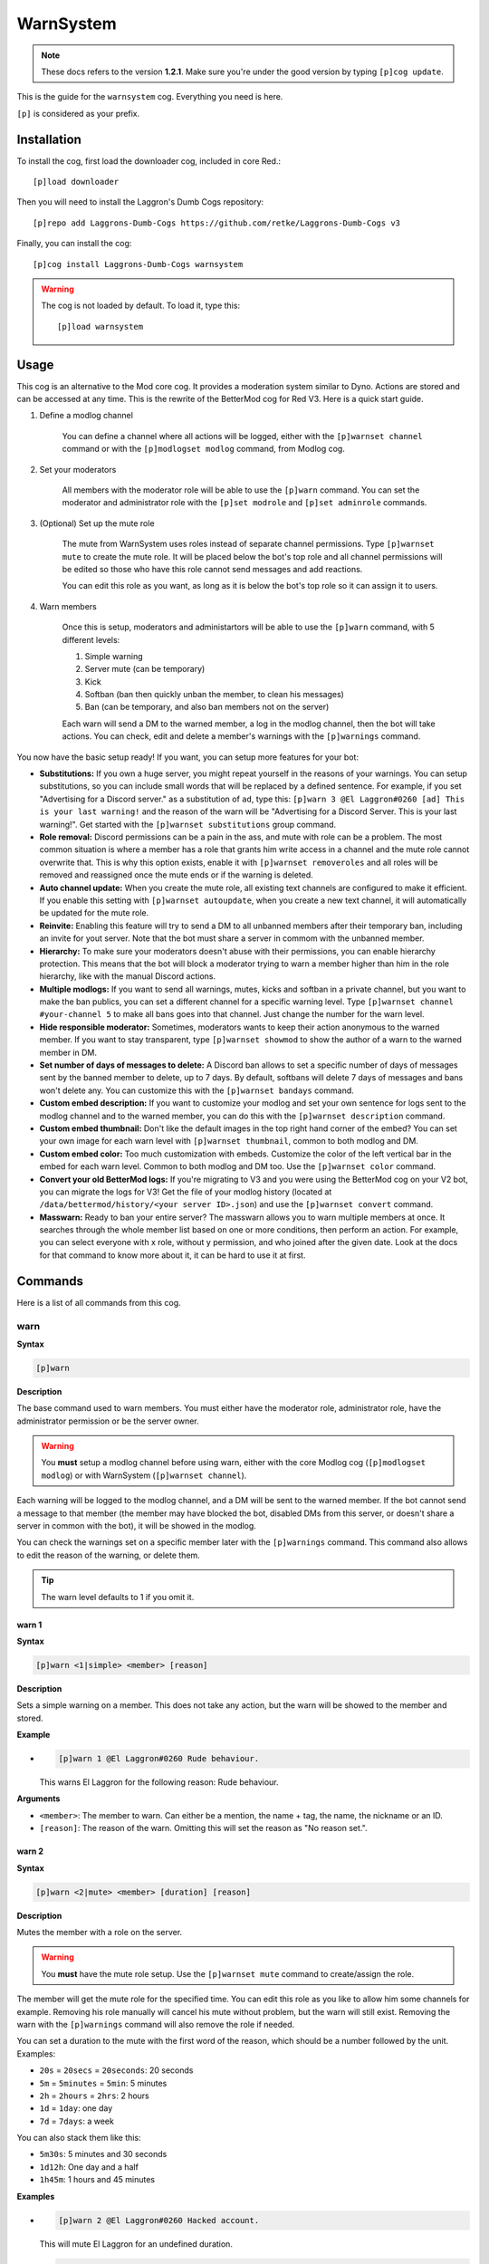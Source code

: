 ==========
WarnSystem
==========

.. note:: These docs refers to the version **1.2.1**.
    Make sure you're under the good version by typing ``[p]cog update``.

This is the guide for the ``warnsystem`` cog. Everything you need is here.

``[p]`` is considered as your prefix.

------------
Installation
------------

To install the cog, first load the downloader cog, included
in core Red.::

    [p]load downloader

Then you will need to install the Laggron's Dumb Cogs repository::

    [p]repo add Laggrons-Dumb-Cogs https://github.com/retke/Laggrons-Dumb-Cogs v3

Finally, you can install the cog::

    [p]cog install Laggrons-Dumb-Cogs warnsystem

.. warning:: The cog is not loaded by default.
    To load it, type this::

        [p]load warnsystem

-----
Usage
-----

This cog is an alternative to the Mod core cog. It provides a moderation system
similar to Dyno. Actions are stored and can be accessed at any time. This is
the rewrite of the BetterMod cog for Red V3. Here is a quick start guide.

1. Define a modlog channel

    You can define a channel where all actions will be logged, either with the
    ``[p]warnset channel`` command or with the ``[p]modlogset modlog`` command,
    from Modlog cog.

2. Set your moderators

    All members with the moderator role will be able to use the ``[p]warn``
    command. You can set the moderator and administrator role with the ``[p]set
    modrole`` and ``[p]set adminrole`` commands.

3. (Optional) Set up the mute role

    The mute from WarnSystem uses roles instead of separate channel
    permissions. Type ``[p]warnset mute`` to create the mute role. It will be
    placed below the bot's top role and all channel permissions will be edited
    so those who have this role cannot send messages and add reactions.

    You can edit this role as you want, as long as it is below the bot's top
    role so it can assign it to users.

4. Warn members

    Once this is setup, moderators and administartors will be able to use the
    ``[p]warn`` command, with 5 different levels:

    1.  Simple warning
    2.  Server mute (can be temporary)
    3.  Kick
    4.  Softban (ban then quickly unban the member, to clean his messages)
    5.  Ban (can be temporary, and also ban members not on the server)

    Each warn will send a DM to the warned member, a log in the modlog channel,
    then the bot will take actions. You can check, edit and delete a member's
    warnings with the ``[p]warnings`` command.

You now have the basic setup ready! If you want, you can setup more features
for your bot:

*   **Substitutions:** If you own a huge server, you might repeat yourself in
    the reasons of your warnings. You can setup substitutions, so you can
    include small words that will be replaced by a defined sentence. For
    example, if you set "Advertising for a Discord server." as a substitution
    of ``ad``, type this: ``[p]warn 3 @El Laggron#0260 [ad] This is your last
    warning!`` and the reason of the warn will be "Advertising for a Discord
    Server. This is your last warning!". Get started with the ``[p]warnset
    substitutions`` group command.

*   **Role removal:** Discord permissions can be a pain in the ass, and mute
    with role can be a problem. The most common situation is where a member
    has a role that grants him write access in a channel and the mute role
    cannot overwrite that. This is why this option exists, enable it with
    ``[p]warnset removeroles`` and all roles will be removed and reassigned
    once the mute ends or if the warning is deleted.

*   **Auto channel update:** When you create the mute role, all existing text
    channels are configured to make it efficient. If you enable this setting
    with ``[p]warnset autoupdate``, when you create a new text channel, it
    will automatically be updated for the mute role.

*   **Reinvite:** Enabling this feature will try to send a DM to all unbanned
    members after their temporary ban, including an invite for yout server.
    Note that the bot must share a server in commom with the unbanned member.

*   **Hierarchy:** To make sure your moderators doesn't abuse with their
    permissions, you can enable hierarchy protection. This means that the bot
    will block a moderator trying to warn a member higher than him in the role
    hierarchy, like with the manual Discord actions.

*   **Multiple modlogs:** If you want to send all warnings, mutes, kicks and
    softban in a private channel, but you want to make the ban publics, you
    can set a different channel for a specific warning level. Type ``[p]warnset
    channel #your-channel 5`` to make all bans goes into that channel. Just
    change the number for the warn level.

*   **Hide responsible moderator:** Sometimes, moderators wants to keep their
    action anonymous to the warned member. If you want to stay transparent,
    type ``[p]warnset showmod`` to show the author of a warn to the warned
    member in DM.

*   **Set number of days of messages to delete:** A Discord ban allows to set
    a specific number of days of messages sent by the banned member to delete,
    up to 7 days. By default, softbans will delete 7 days of messages and bans
    won't delete any. You can customize this with the ``[p]warnset bandays``
    command.

*   **Custom embed description:** If you want to customize your modlog and set
    your own sentence for logs sent to the modlog channel and to the warned
    member, you can do this with the ``[p]warnset description`` command.

*   **Custom embed thumbnail:** Don't like the default images in the top right
    hand corner of the embed? You can set your own image for each warn level
    with ``[p]warnset thumbnail``, common to both modlog and DM.

*   **Custom embed color:** Too much customization with embeds. Customize the
    color of the left vertical bar in the embed for each warn level. Common to
    both modlog and DM too. Use the ``[p]warnset color`` command.

*   **Convert your old BetterMod logs:** If you're migrating to V3 and you were
    using the BetterMod cog on your V2 bot, you can migrate the logs for V3!
    Get the file of your modlog history (located at
    ``/data/bettermod/history/<your server ID>.json``) and use the ``[p]warnset
    convert`` command.

*   **Masswarn:** Ready to ban your entire server? The masswarn allows you to
    warn multiple members at once. It searches through the whole member list
    based on one or more conditions, then perform an action. For example, you
    can select everyone with x role, without y permission, and who joined after
    the given date. Look at the docs for that command to know more about it,
    it can be hard to use it at first.

--------
Commands
--------

Here is a list of all commands from this cog.

^^^^
warn
^^^^

**Syntax**

.. code-block:: none

    [p]warn

**Description**

The base command used to warn members. You must either have the moderator role,
administrator role, have the administrator permission or be the server owner.

.. warning:: You **must** setup a modlog channel before using warn, either with
    the core Modlog cog (``[p]modlogset modlog``) or with WarnSystem
    (``[p]warnset channel``).

Each warning will be logged to the modlog channel, and a DM will be sent to the
warned member. If the bot cannot send a message to that member (the member may
have blocked the bot, disabled DMs from this server, or doesn't share a server
in common with the bot), it will be showed in the modlog.

You can check the warnings set on a specific member later with the
``[p]warnings`` command. This command also allows to edit the reason of the
warning, or delete them.

.. tip:: The warn level defaults to 1 if you omit it.

""""""
warn 1
""""""

**Syntax**

.. code-block:: none

    [p]warn <1|simple> <member> [reason]

**Description**

Sets a simple warning on a member. This does not take any action, but the warn
will be showed to the member and stored.

**Example**

*   .. code-block:: none

        [p]warn 1 @El Laggron#0260 Rude behaviour.

    This warns El Laggron for the following reason: Rude behaviour.

**Arguments**

*   ``<member>``: The member to warn. Can either be a mention, the name + tag,
    the name, the nickname or an ID.

*   ``[reason]``: The reason of the warn. Omitting this will set the reason as
    "No reason set.".

""""""
warn 2
""""""

**Syntax**

.. code-block:: none

    [p]warn <2|mute> <member> [duration] [reason]

**Description**

Mutes the member with a role on the server.

.. warning:: You **must** have the mute role setup. Use the ``[p]warnset mute``
    command to create/assign the role.

The member will get the mute role for the specified time. You can edit this
role as you like to allow him some channels for example. Removing his role
manually will cancel his mute without problem, but the warn will still exist.
Removing the warn with the ``[p]warnings`` command will also remove the role
if needed.

You can set a duration to the mute with the first word of the reason, which
should be a number followed by the unit. Examples:

*   ``20s`` = ``20secs`` = ``20seconds``: 20 seconds
*   ``5m`` = ``5minutes`` = ``5min``: 5 minutes
*   ``2h`` = ``2hours`` = ``2hrs``: 2 hours
*   ``1d`` = ``1day``: one day
*   ``7d`` = ``7days``: a week

You can also stack them like this:

*   ``5m30s``: 5 minutes and 30 seconds
*   ``1d12h``: One day and a half
*   ``1h45m``: 1 hours and 45 minutes

**Examples**

*   .. code-block:: none

        [p]warn 2 @El Laggron#0260 Hacked account.

    This will mute El Laggron for an undefined duration.

*   .. code-block:: none

        [p]warn 2 @El Laggron#0260 2h Spam for exp.

    This will mute El Laggron for two hours, then remove his role.

**Arguments**

*   ``<member>``: The member to warn. Can either be a mention, the name + tag,
    the name, the nickname or an ID.

*   ``[reason]``: The reason of the warn. Omitting this will set the reason as
    "No reason set.".

""""""
warn 3
""""""

**Syntax**

.. code-block:: none

    [p]warn <3|kick> <member> [reason]

**Description**

Kicks the member from the server.

**Example**

*   .. code-block:: none

        [p]warn 3 @El Laggron#0260 Selfbot.

    This will just kick the member.

**Arguments**

*   ``<member>``: The member to warn. Can either be a mention, the name + tag,
    the name, the nickname or an ID.

*   ``[reason]``: The reason of the warn. Omitting this will set the reason as
    "No reason set.".

""""""
warn 4
""""""

**Syntax**

.. code-block:: none

    [p]warn <4|softban> <member> [reason]

**Description**

Bans the member from the server, then unbans him, to mass delete his messages.
This can be considered as a kick with a massive cleanup of messages.

The bot will delete 7 days of messages by default, this can be changed with the
``[p]warnset bandays`` command.

**Example**

*   .. code-block:: none

        [p]warn 4 @El Laggron#0260 NSFW in inappropriate channels.
    
    This will kick El Laggron and delete all of his messages sent in the last 7
    days.

**Arguments**

*   ``<member>``: The member to warn. Can either be a mention, the name + tag,
    the name, the nickname or an ID.

*   ``[reason]``: The reason of the warn. Omitting this will set the reason as
    "No reason set.".

""""""
warn 5
""""""

**Syntax**

.. code-block:: none

    [p]warn <5|ban> <member> [duration] [reason]

**Description**

Bans the member from the server, can be a temporary ban. It can also be a
hackban (banning a member which is not on the server).

If you want to perform a hackban, get the ID of the user and provide it for
the ``<member>`` argument. You can get a user ID by enabling the developer mode
(User Settings > Appearance > Developer mode), then right-clicking on that user
and clicking on "Copy ID".

The bot won't delete any message by default, this can be changed with the
``[p]warnset bandays`` command.

You can set a duration to the mute with the first word of the reason, which
should be a number followed by the unit. Examples:

*   ``20s`` = ``20secs`` = ``20seconds``: 20 seconds
*   ``5m`` = ``5minutes`` = ``5min``: 5 minutes
*   ``2h`` = ``2hours`` = ``2hrs``: 2 hours
*   ``1d`` = ``1day``: one day
*   ``7d`` = ``7days``: a week

You can also stack them like this:

*   ``5m30s``: 5 minutes and 30 seconds
*   ``1d12h``: One day and a half
*   ``1h45m``: 1 hours and 45 minutes

.. attention:: Deleting the warning through the ``[p]warnings`` command does
    not remove the ban.

**Examples**

*   .. code-block:: none

        [p]warn 5 @El Laggron#0260 Harassing

    Bans El Laggron forever from the server.

*   .. code-block:: none

        [p]warn 5 @El Laggron#0260 7d Doesn't respect the previous warnings

    Bans El Laggron for a week from the server, then unbans him.

*   .. code-block:: none

        [p]warn 5 348415857728159745 Advertising for a weird dating website,
        then leaves.

    Bans El Laggron forever while he is not on the server.

**Arguments**

*   ``<member>``: The member to warn. Can either be a mention, the name + tag,
    the name, the nickname or an ID.

*   ``[reason]``: The reason of the warn. Omitting this will set the reason as
    "No reason set.".

^^^^^^^^
masswarn
^^^^^^^^

**Syntax**

.. code-block:: none

    [p]masswarn

**Description**

Warn multiple members at once. This advanced command allows you to filter
members to warn with UNIX-like arguments, called flags.

Each "flag" is one more condition for the search. For example, ``[p]masswarn
--has-role "New Member" --joined-after "16 june 2019"`` will filter the
member who have the "New Member" role **and** who joined after the 16th of
June of 2019. The search begins with all members on the server, then each
condition is checked on each member to know if it should be kept in the
masswarn or not.

You also have to tell to the bot what to do. Unlike the warn command where it
takes actions, sends a message to the member and one in the modlog, you can
decide what the bot should do, to make it faster or prevent spam.

*   ``--take-actions`` will perform the action related to the warn (add the
    mute role, kick or ban a member...)

*   ``--send-modlog`` will send a message in the modlog

*   ``--send-dm`` will send a DM to the member

.. warning:: You have to put at least one of those flags.

You can then put the optional ``--reason`` flag to set the reason of the
warning. Be sure to put it enclosed in quotes. If you're performing a level 2
or 5 warning, you can also use the ``--time`` flag to define the duration of
the mute/ban if you want to make it temporary, the format of the time is the
same as for the simple warnings.

""""""""""""

Some flags needs an input with them, it can be a date, a set of
roles, a regex expression... We will explain how input works for those
flags. Note that if you need to put multiple words, you'll have to use quotes.

**Date imput**

For the flags ``--joined-before`` and ``--joined-after``, you will need to
put a specific date. A lot of formats are supported, here are some
examples:

*   ``27 june 2018``
*   ``13/2/18``
*   ``august 2019`` (will be the first day of the month)
*   ``2017`` (will be the first day of the year)
*   ``monday`` (will be the first monday of the month)
*   ``23 jun 12:00`` (you can also specify the hour)
*   ``Wednesday, 19th of September of 2018`` (if you really want to lose
    time, that works too)

**Role input**

The flags ``--has-role``, ``--has-any-role``, ``--has-all-roles``,
``--has-none-roles``, ``--above`` and ``--below`` requires you to type one
or more roles. You can provide the role ID or the role name, in quotes if
there are spaces. Here are some examples:

*   ``--has-role Moderator``
*   ``--has-any-role Member Staff "Nitro Booster" 168091848718417920``
*   ``--has-none-roles "Reddit Moderator"``
*   ``--below Administrators``

**Permission input**

The flags ``--has-perm``, ``--has-any-perm``, ``--has-all-perms`` and
``--has-none-perms`` requires discord permissions, formatted as provided
by the API. Here are the names you have to use:

.. code-block:: yaml

    General permissions:
    - administrator
    - view_audit_log
    - manage_guild
    - manage_roles
    - manage_channels
    - kick_members
    - ban_members
    - create_instant_invite
    - change_nickname
    - manage_nicknames
    - manage_emojis
    - manage_webhooks

    Text permissions:
    - read_messages
    - read_message_history
    - send_messages
    - send_tts_messages
    - attach_files
    - embed_links
    - external_emojis
    - mention_everyone
    - manage_messages
    - add_reactions

    Voice permissions:
    - connect
    - speak
    - stream
    - use_voice_activation
    - priority_speaker
    - move_members
    - mute_members
    - deafen_members

Here are some examples:

*   ``--has-perm send_messages``
*   ``--has-any-perm manage_messages manage_channels manage_roles``
*   ``--has-none-perms administrator manage_guild``
*   ``--has-all-perms send_messages connect``

**Member input**

The flags ``--select``, ``--hackban-select`` and ``--exclude`` requires you to
pass multiple members, either with their name, their nickname, their name+tag,
their ID or by mentionning them (only IDs works for ``--hackban-select``).
Here are some examples:

*   ``--select "El Laggron#0260" 133801473317404673 Twentysix``
*   ``--exclude aikaterna#1393 "Kowlin, That silver Yuumi main"``
*   ``--hackban-select 301368585714925568 336966738103107584``

**Regual expressions input (regex)**

The flags ``--name``, ``--nickname`` and ``--display-name`` requires
regular expressions. Not going to explain how those work here, you can
learn how to use those on `Python's guide
<https://docs.python.org/3/library/re.html>`_ and test your expressions
with `regex101 <https://regex101.com/>`_. Just keep in mind you have to
keep your expression enclosed in quotes.

""""""""""""

Now it's time to list all of the flags.

*   **Actions**

    *   ``--take-action`` ``take-actions`` *Defines if the bot should take an
        action (add the mute role, kick/ban the member)*

    *   ``--send-dm`` *Defines if the bot should send a DM to the warned
        members*

    *   ``--send-modlog`` *Defines if the bot should send a message in the
        modlog channel*

    *   ``confirm`` *If passed, the bot won't ask for a confirmation and just
        directly process the masswarn silently. This can be useful combined
        with a scheduler.*
    
    *   ``--reason <text>`` *The reason of the masswarn, substitutions works*
    *   ``--time`` ``--length`` *The duration of the warn, for mutes and bans*

*   **Member search**

    *   ``--select [member, ...]`` *Select multiple members to include in the
        masswarn, they are not affected by your search*
    
    *   ``--hackban-select [member, ...]`` *Select multiple users outside of
        the server for a hackban. You have to provide valid user IDs and the
        warning level must be 5.*
    
    *   ``--exclude [member, ...]`` *Select multiple members to exclude from
        the search, they won't be warned*

    *   ``--everyone`` *Includes everyone in the server, your search will
        therefore not be committed, the* ``--exclude`` *flag will also not be
        used*

    *   ``--name <regex>`` *Only includes the members which names validates to
        the given expression*

    *   ``--nickname <regex>`` *Only includes the members which nicknames
        validates to the given expression, this excludes members without
        nicknames*

    *   ``--display-name <regex>`` *Only includes the members which nicknames,
        or name if nickname isn't set, validates to the given expression*

    *   ``--only-humans`` *Excludes all bots from the search*
    *   ``--only-bots`` *Only includes bots in the search*

    *   ``--joined-before <date>`` *Members who joined after the given date
        will be excluded from the masswarn*

    *   ``--joined-after <date>`` *Members who joined before the given date
        will be excluded from the masswarn*

    *   ``--last-njoins <number>`` *Includes the last x members of the server,
        this is useful in case of a raid*

    *   ``--first-njoins <number>`` *Includes the first x members of the
        server, if you want to purge the elders you monster*

*   **Permissions search**

    *   ``--has-perm <permission>`` *Includes the members with the given
        permission, this is based on roles, not channel permissions*

    *   ``--has-any-perm [permission, ...]`` *Includes the members who have any
        of the given permissions*

    *   ``--has-all-perms [permission, ...]`` *Includes the members who have
        all of the given permissions*

    *   ``--has-none-perms [permission, ...]`` *Include the members who have
        none of the given permissions*

    *   ``--has-perm-int <number>`` *Includes the members whose permission
        integer matches what you gave, you can calculate your permission
        integer on the* `permissions calculator
        <https://discordapi.com/permissions.html>`_

*   **Role search**

    *   ``--has-role <role>`` *Includes the members who have the given role*

    *   ``--has-any-role [role, ...]`` *Includes the members who have any of
        the given roles*

    *   ``--has-all-roles [role, ...]`` *Includes the members who have all of
        the given roles*

    *   ``--has-none-roles [role, ...]`` *Include the members who have none of
        the given roles*

    *   ``--has-no-role`` *Excludes the members with any custom role*

    *   ``--has-exactly-nroles <number>`` *Includes the members who have the
        number of roles given, this doesn't count the @everyone role*

    *   ``--has-more-than-nroles`` *Includes the members who have more roles
        than the number given, this doesn't count the @everyone role*

    *   ``--has-less-than-nroles`` *Includes the members who have less roles
        than the number given, this doesn't count the @everyone role*

    *   ``--above <role>`` *Includes the members whose top role is above the
        given role*

    *   ``--below <role>`` *Includes the members whose top role is below the
        given role*

""""""""""""

Enough info, time for explained examples.

*   ``[p]masswarn 2 --take-actions --send-dm --send-modlog --reason "Potential
    raid" --time 24h --joined-after "12 august 14:30" --has-no-roles
    --only-humans`` This will mute for a day all members who joined after the
    12th of august at 2:30 p.m. without roles and excluding bots. Everyone will
    receive a message and this will be logged in the modlog.

*   ``[p]masswarn 5 --take-actions --send-dm --reason "toxic potatoes"
    --has-role Starbucks`` Just bans everyone with the role "Starbucks"

^^^^^^^^
wsunmute
^^^^^^^^

**Syntax**

.. code-block:: none

    [p]wsunmute <member>

**Description**

Unmutes a member muted with WarnSystem.

This will remove the mute role, grant
his roles back if they were removed by the mute (see ``[p]warnset
removeroles``) and, if the mute was temporary, cancel the timer to prevent
unwanted roles operations.

This operation is not logged and doesn't take any reason.

.. note:: wsunmute = WarnSystem unmute. Allows the core mod cog to be loaded,
    feel free to add an alias.

**Arguments**

*   ``<member>``: The member you're trying to unmute.

^^^^^^^
wsunban
^^^^^^^

**Syntax**

.. code-block:: none

    [p]wsunban <member>

**Description**

Unbans a member from the server.

This will cancel any timer if this was a
temporary ban to prevent unwanted unbans.

This operation is not logged and doesn't take any reason.

.. note:: wsunban = WarnSystem unban. Allows the core mod cog to be loaded,
    feel free to add an alias.

**Arguments**

*   ``<member>``: The member you're trying to unmute.

^^^^^^^
automod
^^^^^^^

**Syntax**

.. code-block:: none

    [p]automod

**Description**

WarnSystem's automod configuration. See subcommands.

.. note:: This respects Red's automod immune system. If you want to immune
    a role or a member from all of WarnSystem's automated actions, use
    ``[p]autoimmune`` (from Core cog).

""""""""""""""
automod enable
""""""""""""""

**Syntax**

.. code-block:: none

    [p]automod enable [confirm]

**Description**

Enable or disable WarnSystem's automod. This is disabled by default.

.. attention:: Disabling this will disable all automod systems, even if they're
    enabled.

**Arguments**

*   ``[enable]``: The new status to set. If omitted, the bot will display the
    current setting and show how to reverse it.

""""""""""""
automod warn
""""""""""""

**Syntax**

.. code-block:: none

    [p]automod warn
    [p]automod warn add
    [p]automod warn delete <index>
    [p]automod warn list
    [p]automod warn show <index>

**Description**

Configures the automod based on member's modlog. This allows automatic actions
based on previous given warnings.

For example, you can make it so if someone receives 3 level 1 warnings within a
week, he will automatically get a level 3 (kick) warning with the reason you
defined. A lot of options are possible.

Use ``[p]automod warn add`` to add a new rule. This will open an interactive
menu that asks for the following informations:

*   The limit of warns (how many warnings should trigger the automod?)
*   The level of the warning that will be given once the rule is triggered.
*   The reason of the warning
*   The optional time limit (if member gets x warnings **within duration**)

*   If warn level is 2 or 5, the optional duration of the warning
    (temp mute or ban)

*   The level of the warning the bot should count (for example, only count
    level 1 warnings). Omit to count all possible warnings.

*   If the bot should only count warnings given by the automod. If this is
    enabled, warnings given by moderators will not be counted.

Your rule will be saved in a list. View this list with ``[p]automod warn list``
to get its index. With the index, you can view the info with ``[p]automod warn
show`` or delete it with ``[p]automod warn delete``.

"""""""""""""
automod regex
"""""""""""""

**Syntax**

.. code-block:: none

    [p]automod regex
    [p]automod regex add <name> <regex> <level> [time] <reason>
    [p]automod regex delete <name>
    [p]automod regex list
    [p]automod regex show <name>

**Description**

Create and manage automod rules that will warn people if they send a message
that matches your Regex expression. This can be used for example to warn people
automatically if they send a Discord invite, or any link.

.. note:: Regex, short for regular expression, is a way to make advanced rules
    for checking if a phrase matches what you need, with multiple possible
    conditions.

    You can use `regex101 <https://regex101.com/>`_ to test your expressions
    and have detailed explainations. Make sure to use Python mode.

    If you don't know about Regex, I recommand you to check `Trusty's short
    introduction to Regex for ReTrigger cog
    <https://github.com/TrustyJAID/Trusty-cogs/tree/master/retrigger#how-to-use-retrigger>`_.
    For a complete guide, check `Python's documentation for Regex
    <https://docs.python.org/3/library/re.html#regular-expression-syntax>`_
    and keep in mind `regex101 <https://regex101.com/>`_ is great for testing.

Use ``[p]automod regex add`` to create a new rule with the following arguments:

*   ``<name>``: The name of your rule.

*   ``<regex>``: Your regular expression. Enclose in quotes if there are spaces
    inside.

*   ``<level>``: The level of the warning the bot should take.

*   ``[time]``: If level is 2 or 5, optional duration for your mute or ban.

*   ``<reason>``: The reason of the warning. You can use the following keywords
    inside your reason:

    *   ``{member}``: the warned member in the format "name#0000". Other
        formats are possible:

        *   ``{member.mention}``
        *   ``{member.name}``
        *   ``{member.id}``

    *   ``{channel}``: the channel where the message was send in the format
        "channel-name". Other possible formats:

        *   ``{channel.mention}``
        *   ``{channel.category}``
        *   ``{channel.id}``

    *   ``{guild}``: the current server, if needed, in the format "server
        name". Other possible formats:

        *   ``{guild.id}``

    Click for the list of all possible formats for :class:`~discord.Member`,
    :class:`~discord.Channel` and :class:`discord.Guild`.

Example: ``[p]automod regex add discord_invite
"(?i)(discord\.gg|discordapp\.com\/invite|discord\.me)\/(\S+)"
1 Discord invite sent in {channel.mention}.``

You can then view the informations of that rule with ``[p]automod regex show``,
delete it with ``[p]automod regex delete`` and list other rules with
``[p]automod regex list``.

""""""""""""""""
automod antispam
""""""""""""""""

**Syntax**

.. code-block:: none

    [p]automod antispam
    [p]automod antispam delay <delay>
    [p]automod antispam enable [enable]
    [p]automod antispam info
    [p]automod antispam threshold <max_messages> <delay>
    [p]automod antispam warn <level> [duration] <reason>

**Description**

Antispam system management. This will warn members if they send messages too
quickly.

Use ``[p]automod antispam enable`` to enable the antispam system. You can
enable and disable it without affecting other automod functions. **You still
need to have automod enabled.**

You will then have the antispam enabled with default settings:

*   Maximum of 5 messages within 5 seconds. Modify with ``[p]automod antispam
    threshold``.

*   One reminder within a minute before warn. Modify with ``[p]automod antispam
    delay``.

*   Level 1 warn applied for the reason "Sending messages too fast.". Modify
    with ``[p]automod antispam warn``.

You can check these info with ``[p]automod antispam info``.

A bit more details for the "reminder": if the antispam is triggered, the bot
will send a text warning directly in the channel, mentionning the member
to warn him. If the antispam is triggered a second time within a minute, then
the bot will take actions, as set with ``[p]automod antispam warn``.

This is a way to make people aware of the antispam, most of the members will
quickly correct their behaviour and avoid a spam of warnings. Of course you can
increase or decrease this period with ``[p]automod antispam delay`` (in
seconds). You can completly disable this and immediatly take actions by
settings a delay of 0.

^^^^^^^
warnset
^^^^^^^

**Syntax**

.. code-block:: none

    [p]warnset

**Description**

Base command used for all WarnSystem settings.

""""""""""""""""
warnset settings
""""""""""""""""

**Syntax**

.. code-block:: none

    [p]warnset settings

**Description**

Lists all settings defined on the current server.

""""""""""""""""""
warnset autoupdate
""""""""""""""""""

**Syntax**

.. code-block:: none

    [p]warnset autoupdate [enable]

**Description**

Enables or disables the automatic update of new channels for the mute role. If
you enable this, every time a new text channel is created, the bot will update
its permissions to deny to the mute role the ability to send messages and add
reactions.

This is disabled by default.

**Arguments**

*   ``[enable]``: The new status to set. If omitted, the bot will display the
    current setting and show how to reverse it.

"""""""""""""""
warnset bandays
"""""""""""""""

**Syntax**

.. code-block:: none

    [p]warnset bandays <ban_type> <days>

**Descritpion**

Defines how many days of messages should be deleted when a member is banned or
softbanned. The number of days can be between 1 and 7. You can set 0 to disable
message deletion for the bans, not for softbans.

**Arguments**

*   ``<ban_type>``: The type of ban that should be edited. Either ``ban`` or
    ``softban``.

*   ``<days>``: The number of days of messages that should be deleted. Between
    1 and 7 only. 0 to disable for bans.

"""""""""""""""
warnset channel
"""""""""""""""

**Syntax**

.. code-block:: none

    [p]warnset channel <channel> [level]

**Description**

Defines the modlog channel for the cog. This is a required step before warning
members.

.. note:: You can also use the core Red modlog by loading the modlogs cog, then
    using the ``[p]modlogset modlog`` command.

If you want to set a different modlog for a specific warning level (like,
sending ban warnings in a different channel), you can provide the warning level
after your channel to set it as the modlog channel for this specific warning
level.

**Arguments**

*   ``<channel>``: The text channel where the modlog will be set.

*   ``[level]``: The warning level associated to the channel. If this is not
    provided, the channel will be set as the default modlog channel.

"""""""""""""
warnset color
"""""""""""""

**Syntax**

.. code-block:: none

    [p]warnset color <level> <color>

**Description**

This will edit the color of the embeds' left bar for each warning level. The
color is the same for the modlog and the member.

.. image:: .ressources/EXAMPLES/embed-left-bar.png

**Arguments**

*   ``<level>``: The level of the warning you want to edit, this must be a
    number between 1 and 5.

*   ``<color>``: The new color you want to set. It can be an hexadecimal value
    (#FFFFFF = white) or the english name of a color, such as ``dark-blue``,
    ``red`` or even ``blurple``. `Full list
    <https://discordpy.readthedocs.io/en/latest/api.html#discord.Colour>`_

"""""""""""""""
warnset convert
"""""""""""""""

**Syntax**

.. code-block:: none

    [p]warnset convert <path>

**Description**

Converts a V2 BetterMod history file to migrate its logs to WarnSystem V3.

The history file is located at the following path:
``Red-DiscordBot/data/bettermod/history/<server ID>.json``. You can grab your
server ID with the ``[p]serverinfo`` command.

You can decide to append or overwrite the logs to the current logs through
the guided configuration. Append will get the logs and add them, while
overwrite will reset the current logs and replace them with the migrated ones.

**Example**

*   .. code-block:: none

        [p]warnset convert /home/laggron/Desktop/Red-DiscordBot/data/bettermod/history/363008468602454017.json

**Arguments**

*   ``<path>``: The path to your history file.

"""""""""""""""""""
warnset description
"""""""""""""""""""

**Syntax**

.. code-block:: none

    [p]warnset description <level> <destination> <description>

**Description**

Edits the description of an embed for the modlog or the warned member. The
default description for the modlog is "A member got a level (x) warning.", for
the member, it is "The moderation team set you a level (x) warning.".

You can use the following keys in your custom description:

*   ``{invite}``: Generates an invite for the server and place it.

*   ``{member}``: The warned member. You can use attributes such as
    ``{member.name}``, ``{member.id}``, ``{member.nick}``...

*   ``{mod}``: The responsible mod of a warn. You can use the same attributes
    as for ``{member}``.

*   ``{duration}``: The duration of a mute/ban if set.

*   ``{time}``: The current date and time.

**Arguments**

*   ``<level>``: The level of the warn to edit.

*   ``<destination>``: Either ``user`` for the warned member or ``modlog`` for
    the modlog.

*   ``<description>``: The new description.

""""""""""""""""""""
warnset detectmanual
""""""""""""""""""""

**Syntax**

.. code-block:: none

    [p]warnset detectmanual [enable]

**Description**

Defines if you want the bot to automatically log manual bans taken on the
server. This will send a message in the modlog and create a case assigned to
the banned member with the reason set via Discord. However, the bot will not be
able to send a DM.

This is disabled by default.

**Arguments**

*   ``[enable]``: The new status to set. If omitted, the bot will display the
    current setting and show how to reverse it.

"""""""""""""""""
warnset hierarchy
"""""""""""""""""

**Syntax**

.. code-block:: none

    [p]warnset hierarchy [enable]

**Description**

Enables or disables the hierarchy respect. If you enable this, the bot will
make sure the moderator is allowed to warn someone with the Discord hierarchy
rules (cannot warn someone if the warned member has a role equal or higher than
the moderator's top role).

This is disabled by default.

**Arguments**

*   ``[enable]``: The new status to set. If omitted, the bot will display the
    current setting and show how to reverse it.

""""""""""""
warnset mute
""""""""""""

**Syntax**

.. code-block:: none

    [p]warnset mute [role]

**Description**

Creates a role used for muting the members, or set an existing one as the mute
role. If you don't provide any role, the bot will create one below his top
role, then deny the "Send messages" and "Add reactions" on all text channels.
**Editing all channels takes a long time, depending on the number of text
channels you have on the server,** so don't worry if nothing happens for about
30 seconds, it's doing the setup for the mute.

You can also provide an existing role to set it as the new mute role.
**Permissions won't be modified in any channel in that case**, so make sure you
have the right permissions setup for that role.

.. tip:: You can use ``[p]warnset autoupdate`` to automatically update new
    channels created on your server, to make sure the mute role stays efficient
    everywhere.

.. tip:: The ``[p]warnset refreshmuterole`` will iterate all channels and make
    sure the channels have the correct permissions set for the mute role ("send
    messages", "add reactions" and "speak" permissions denied).

**Arguments**

*   ``[role]``: The exact name of an existing role to set it as the mute role.
    If this is omitted, a new role will be created.

"""""""""""""""""""""""
warnset refreshmuterole
"""""""""""""""""""""""

**Syntax**

.. code-block:: none

    [p]warnset refreshmuterole

**Description**

Check if the mute role's permissions match your server channels. If permissions
are wrong somewhere, they will be adjusted. The bot checks for the following
permissions:

*   Send messages denied
*   Add reactions denied
*   Speak denied

This checks text and voice channels, and categories too. Once the bot finished,
the number of updated channels will be shown.

This is useful if you lost track of the permissions, or didn't enable the
autoupdate function (see ``[p]warnset autoupdate``).

""""""""""""""""
warnset reinvite
""""""""""""""""

**Syntax**

.. code-block:: none

    [p]warnset reinvite [enable]

**Description**

Enables or disables the DM sent to unbanned members. If you enable this, make
sure the bot has the permission to create new invites.

This is enabled by default.

**Arguments**

*   ``[enable]``: The new status to set. If omitted, the bot will display the
    current setting and show how to reverse it.

"""""""""""""""""""
warnset removeroles
"""""""""""""""""""

**Syntax**

.. code-block:: none

    [p]warnset removeroles [enable]

**Description**

Defines if the bot should remove all roles from a member when he gets muted
(warn 2). This can be useful because, in some cases, some channels can still
be accessible to a muted member (for example, when he has a role that grants
him access in a private channel).

This behaviour is due to Discord's permissions system ; the mute role is denied
from sending messages and adding reactions in all text channels, but if another
role forces the permission (green tick), it will overwrite the mute's
permissions, **even if the role is higher in the hierarchy**.

.. attention:: This method exists to prevent roles from overwriting the mute
    role's restrictions, **this doesn't apply on member permissions**. If a
    member has a forced permission set in the channel, it will overwrite the
    mute and the bot won't try to fix it.

If the mute ends (timed mute) or if you delete the warning, the roles of the
member will be added back. Make sure to set a timed mute if you want the bot
to add roles back without removing the warning, since removing the mute role
manually will not grant the roles back.

.. tip:: To have good permissions on your server, prevent as much as possible
    forcing a permission in a channel (green tick) and leave it on grey, try to
    use role permissions instead.

This setting is enabled by default.

**Arguments**

*   ``[enable]``: The new status to set. If omitted, the bot will display the
    current setting and show how to reverse it.

"""""""""""""""
warnset showmod
"""""""""""""""

**Syntax**

.. code-block:: none

    [p]warnset showmod [enable]

**Description**

Toggles if the bot should show or hide the responsible moderator of a warn to
the warned member in DM.

This is disabled by default.

**Arguments**

*   ``[enable]``: The new status to set. If omitted, the bot will display the
    current setting and show how to reverse it.

"""""""""""""""""""""
warnset substitutions
"""""""""""""""""""""

**Syntax**

.. code-block:: none

    [p]warnset substitutions add <name> <text>
    [p]warnset substitutions [delete|del] <name>
    [p]warnset substitutions list

**Description**

Group command for managing the substitutions. A substitution is used to replace
a small word in brackets by a long sentence in your warn reason, to avoid
repetitions when taking actions.

Use ``[p]warnset substitutions add <name> <text>`` to create a substitution,
where ``<name>`` is the keyword and ``<text>`` is what will replace the
keyword.

Use ``[p]warnset delete`` to delete a substitution and ``[p]warnset list`` to
list them.

**Example**

| ``[p]warnset substitutions add lastwarn This is your last warning!``
| This creates a substitution with the keyword ``lastwarn``.

| ``[p]warn 3 @El Laggron#0260 Racist insults. [lastwarn]``
| The reason of this warn will be: Racist insults. This is your last warning!

"""""""""""""""""
warnset thumbnail
"""""""""""""""""

**Syntax**

.. code-block:: none

    [p]warnset thumbnail <level> [url]

**Description**

Edits the small image located at the top right hand corner on the embeds sent
in the modlog and to the members.

.. image:: .ressources/EXAMPLES/embed-thumbnail.png

You can also completly remove those images by omitting the URL argument.

If you want to restore the default images, here are the original URLs:

*   `warn 1 <https://i.imgur.com/Bl62rGd.png>`_
*   `warn 2 <https://i.imgur.com/cVtzp1M.png>`_
*   `warn 3 <https://i.imgur.com/uhrYzyt.png>`_
*   `warn 4 <https://i.imgur.com/uhrYzyt.png>`_
*   `warn 5 <https://i.imgur.com/DfBvmic.png>`_

**Arguments**

*   ``<level>``: The level of the warning you want to edit, this must be a
    number between 1 and 5.

*   ``[url]``: The direct URL to the image you want to use. Omit this argument
    to remove images.

^^^^^^^^^^^^^^
warnsysteminfo
^^^^^^^^^^^^^^

.. note:: This command is locked to the bot owner.

**Syntax**

.. code-block:: none

    [p]warnsysteminfo

**Description**

Shows multiple informations about WarnSystem such as its author, its version,
the link for the Github repository, the Discord server and the documentation,
and a link for my Patreon if you want to support my work ;)

--------------------
Additional resources
--------------------

^^^^^^^^^^^^^^^^^^^^^^^^^^^
Migrating to WarnSystem 1.3
^^^^^^^^^^^^^^^^^^^^^^^^^^^

The 3rd major update of WarnSystem brought important changes to the way data is
stored. This allows a gain in performance and the reduction of the file size.

Once you load WarnSystem for the first time after updating, the cog will try
to run its data conversion tool to convert your data to the new body. This can
take a while, but servers with really big config files (looking at you
Fortnite), the conversion tool might not be powerful enough to handle this
much data.

If you're reading this, then the conversion tool probably failed. If you
haven't done it yet, **contact me, El Laggron**, and tell me about your issue.
This is not always related to the size of your file, and might be a simple
bug.

.. warning:: Before reading below, make sure you contacted me first. I will
    tell you, based on the error and your data, if doing the steps below is
    required.

    If you're not experienced with databases, ask me and I will help you with
    the update.

I'm going to explain in details the changes brought with this update, so you
can try to convert the data yourself.

Find the code used for the data converter in the ``__init__.py`` file,
function is ``_convert_to_v1``.

.. caution:: For obvious reasons, backup your data!

Two things are being changed inside the database :

""""""""""""""""""""""""""""""""""""""""""""""""""""""""""""""""
Temporary warnings are stored as a dictionnary instead of a list
""""""""""""""""""""""""""""""""""""""""""""""""""""""""""""""""

This is a value set within the guild settings (accessed with ``await
warnsystem.data.guild(ctx.guild).temporary_warns()``) that stores temporary
mutes and bans. It stores the same data as the modlog history, but saving it
in its own place allow performance gains, by only iterating through the
warnings we're looking for when unmuting/unbanning.

This is how the data was stored before 1.3 :

.. code-block:: json

    {
        "temporary_warns": [
            {
                "member": 221333470830526464,
                "level": 1,
                "author": 348415857728159745,
                "reason": "Advertising",
                "time": "Thu 01 August 2019 23:41:49",
                "duration": "1 minute and 12 seconds",
                "until": "Thu 01 August 2019 23:43:01",
                "roles": []
            }
        ]
    }

As you can see, this is a list of dictionnaries, with all data required. The
change done here is that ``temporary_warns`` is a dictionnary, with the
member's ID as the key, and the data associated to it as the value. This is
what the data above should look like after the update :

.. code-block:: json

    {
        "temporary_warns": {
            "221333470830526464": {
                "level": 1,
                "author": 348415857728159745,
                "reason": "Advertising",
                "time": "Thu 01 August 2019 23:41:49",
                "duration": "1 minute and 12 seconds",
                "until": "Thu 01 August 2019 23:43:01",
                "roles": []
            }
        }
    }

Basically, the ``member`` key is deleted from the data dictionnary, and the ID
is used as the key.

""""""""""""""""""""""""""""""""""""""""""""""""""""""""""""""
Dates and durations are stored as seconds instead of sentences
""""""""""""""""""""""""""""""""""""""""""""""""""""""""""""""

Looking back at this, I took one of the worst possible decisions when coding
WarnSystem 1.0. I'm going to show you how a warning was stored before 1.3:

.. code-block:: json

    [
        {
            "level": 2,
            "author": 348415857728159745,
            "reason": "I'm testing",
            "time": "Thu 01 August 2019 23:42:25",
            "duration": "1 minute and 12 seconds",
            "until": "Thu 01 August 2019 23:43:37"
        }
    ]

The changes affects the ``time``, ``duration`` and ``until`` keys. Using a
sentence for storing dates and durations was useful because I didn't have to
touch anything when displaying the warn, just reading the dictionnary.

There was two problems with this:

*   Storing text instead of a number is way heavier

*   If I needed the time object, like for comparison, it could cost a lot of
    resources.

Also, the ``until`` key was useless and could be calculated with the two
other keys.

The most common way of storing dates and durations when programming, which I
wasn't aware of at that time, is only using seconds. For dates, computers
calculate the number of seconds since Epoch (1 january 1970). Sounds like a
big number, but it is the most efficient way of storing a date. You can compare
two dates easily (which is needed for automod), and getting the day of the
month, or the hour and minute, only consists of divisions.

WarnSystem 1.3 converts all of those dates and durations to seconds, this is
what a warning should look like after the update:

.. code-block:: json

    {
        "level": 2,
        "author": 348415857728159745,
        "reason": "I'm testing",
        "time": 1564695745,
        "duration": 72,
    }

Converting the ``time`` key is very easy:

.. code-block:: python

    >>> from datetime import datetime
    >>> time = datetime.strptime("Thu 01 August 2019 23:42:25", "%a %d %B %Y %H:%M:%S")
    >>> time.timestamp()
    1564695745.0

However, converting the ``duration`` is a horrible nightmare, you're allowed to
blame me as much as you want for this stupid choice. The duration was stored
with an english sentence like this: ``"3 hours, 15 minutes and 1 second"``. I
thought it was going to be easier, but hell no, it's really dumb. WarnSystem
*tries* to convert this insanity to a pure number of seconds with some weird
code below:

.. code-block:: python

    from datetime import timedelta

    units_name = {
        0: (_("year"), _("years")),
        1: (_("month"), _("months")),
        2: (_("week"), _("weeks")),
        3: (_("day"), _("days")),
        4: (_("hour"), _("hours")),
        5: (_("minute"), _("minutes")),
        6: (_("second"), _("seconds")),
    }  # yes this can be translated
    separator = _(" and ")
    time_pattern = re.compile(
        (
            r"(?P<time>\d+)(?: )(?P<unit>{year}|{years}|{month}|"
            r"{months}|{week}|{weeks}|{day}|{days}|{hour}|{hours}"
            r"|{minute}|{minutes}|{second}|{seconds})(?:(,)|({separator}))?"
        ).format(
            year=units_name[0][0],
            years=units_name[0][1],
            month=units_name[1][0],
            months=units_name[1][1],
            week=units_name[2][0],
            weeks=units_name[2][1],
            day=units_name[3][0],
            days=units_name[3][1],
            hour=units_name[4][0],
            hours=units_name[4][1],
            minute=units_name[5][0],
            minutes=units_name[5][1],
            second=units_name[6][0],
            seconds=units_name[6][1],
            separator=separator,
        )
    )

    def get_timedelta(text: str) -> timedelta:
        # that one is especially hard to convert
        # time is stored like this: "3 hours, 2 minutes and 30 seconds"
        # why did I even do this fuck me
        if isinstance(text, int):
            return timedelta(seconds=text)
        time = timedelta()
        results = re.findall(time_pattern, text)
        for match in results:
            amount = int(match[0])
            unit = match[1]
            if unit in units_name[0]:
                time += timedelta(days=amount * 366)
            elif unit in units_name[1]:
                time += timedelta(days=amount * 30.5)
            elif unit in units_name[2]:
                time += timedelta(weeks=amount)
            elif unit in units_name[3]:
                time += timedelta(days=amount)
            elif unit in units_name[4]:
                time += timedelta(hours=amount)
            elif unit in units_name[5]:
                time += timedelta(minutes=amount)
            else:
                time += timedelta(seconds=amount)
        return time

If this fails and you want to try to do it yourself, good luck! Full code is
available in the ``__init__.py`` file within the warnsystem directory.

